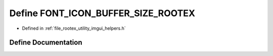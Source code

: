 .. _exhale_define_imgui__helpers_8h_1af8fe35dcfe873885f39d2516420c7e5a:

Define FONT_ICON_BUFFER_SIZE_ROOTEX
===================================

- Defined in :ref:`file_rootex_utility_imgui_helpers.h`


Define Documentation
--------------------


.. doxygendefine:: FONT_ICON_BUFFER_SIZE_ROOTEX
